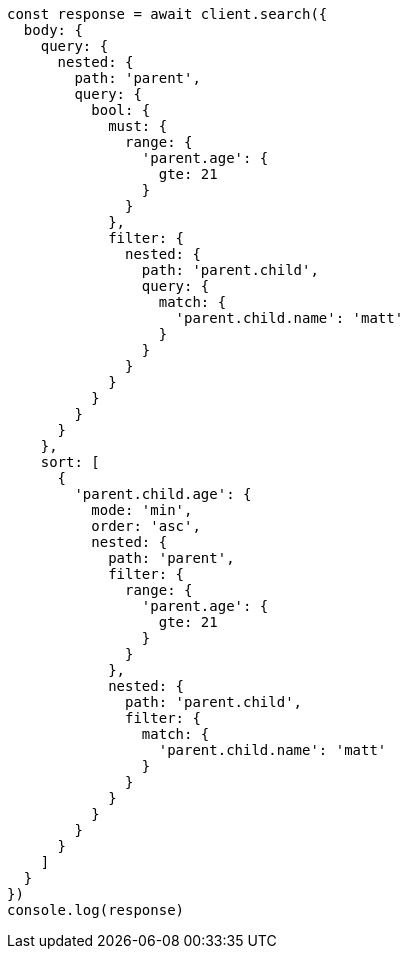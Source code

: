 // This file is autogenerated, DO NOT EDIT
// Use `node scripts/generate-docs-examples.js` to generate the docs examples

[source, js]
----
const response = await client.search({
  body: {
    query: {
      nested: {
        path: 'parent',
        query: {
          bool: {
            must: {
              range: {
                'parent.age': {
                  gte: 21
                }
              }
            },
            filter: {
              nested: {
                path: 'parent.child',
                query: {
                  match: {
                    'parent.child.name': 'matt'
                  }
                }
              }
            }
          }
        }
      }
    },
    sort: [
      {
        'parent.child.age': {
          mode: 'min',
          order: 'asc',
          nested: {
            path: 'parent',
            filter: {
              range: {
                'parent.age': {
                  gte: 21
                }
              }
            },
            nested: {
              path: 'parent.child',
              filter: {
                match: {
                  'parent.child.name': 'matt'
                }
              }
            }
          }
        }
      }
    ]
  }
})
console.log(response)
----

